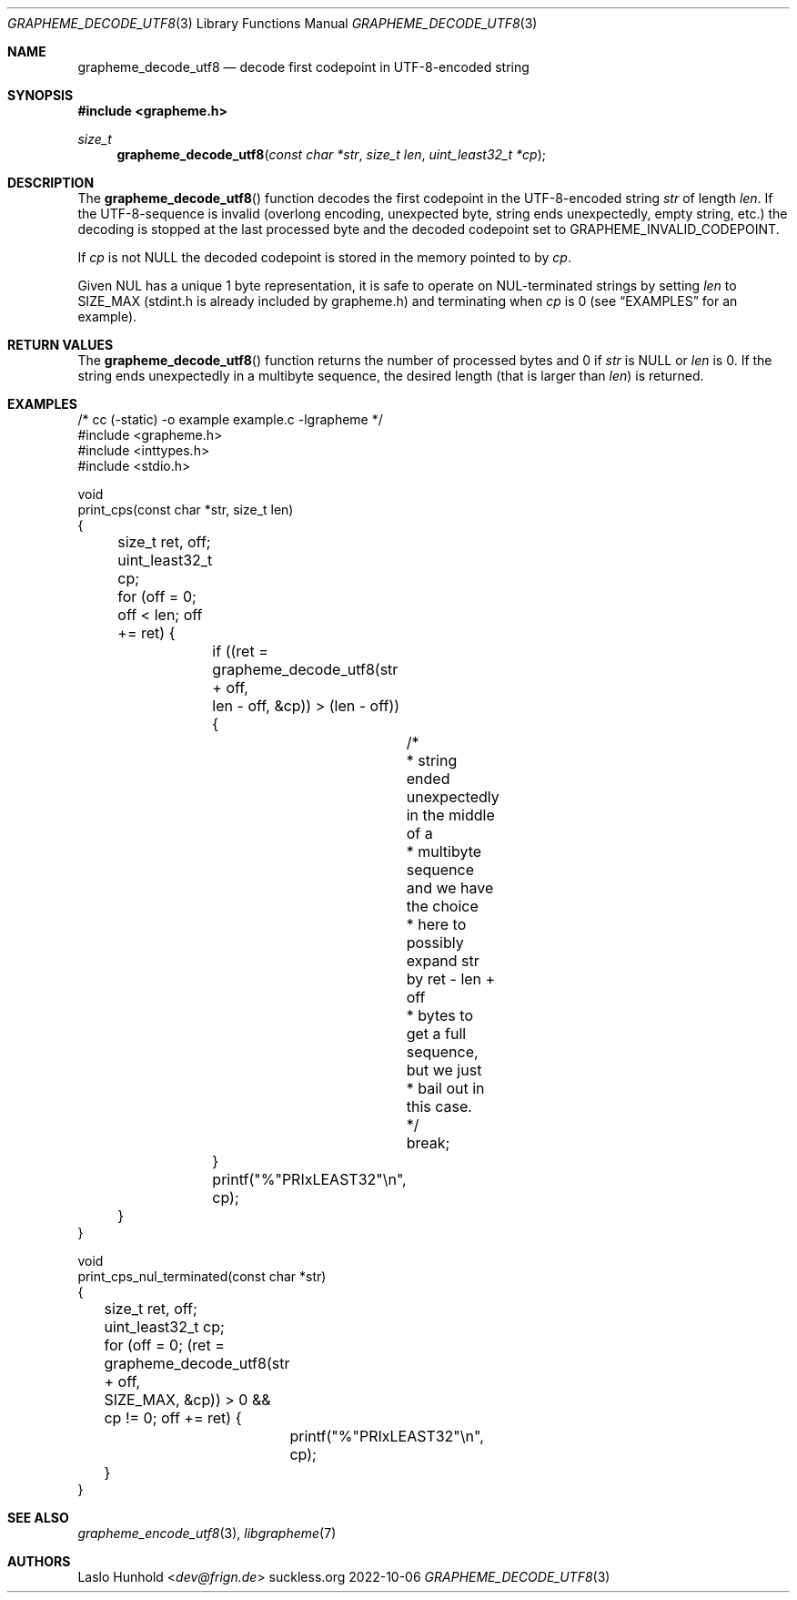 .Dd 2022-10-06
.Dt GRAPHEME_DECODE_UTF8 3
.Os suckless.org
.Sh NAME
.Nm grapheme_decode_utf8
.Nd decode first codepoint in UTF-8-encoded string
.Sh SYNOPSIS
.In grapheme.h
.Ft size_t
.Fn grapheme_decode_utf8 "const char *str" "size_t len" "uint_least32_t *cp"
.Sh DESCRIPTION
The
.Fn grapheme_decode_utf8
function decodes the first codepoint in the UTF-8-encoded string
.Va str
of length
.Va len .
If the UTF-8-sequence is invalid (overlong encoding, unexpected byte,
string ends unexpectedly, empty string, etc.) the decoding is stopped
at the last processed byte and the decoded codepoint set to
.Dv GRAPHEME_INVALID_CODEPOINT .
.Pp
If
.Va cp
is not
.Dv NULL
the decoded codepoint is stored in the memory pointed to by
.Va cp .
.Pp
Given NUL has a unique 1 byte representation, it is safe to operate on
NUL-terminated strings by setting
.Va len
to
.Dv SIZE_MAX
(stdint.h is already included by grapheme.h) and terminating when
.Va cp
is 0 (see
.Sx EXAMPLES
for an example).
.Sh RETURN VALUES
The
.Fn grapheme_decode_utf8
function returns the number of processed bytes and 0 if
.Va str
is
.Dv NULL
or
.Va len
is 0.
If the string ends unexpectedly in a multibyte sequence, the desired
length (that is larger than
.Va len )
is returned.
.Sh EXAMPLES
.Bd -literal
/* cc (-static) -o example example.c -lgrapheme */
#include <grapheme.h>
#include <inttypes.h>
#include <stdio.h>

void
print_cps(const char *str, size_t len)
{
	size_t ret, off;
	uint_least32_t cp;

	for (off = 0; off < len; off += ret) {
		if ((ret = grapheme_decode_utf8(str + off,
		                                len - off, &cp)) > (len - off)) {
			/*
			 * string ended unexpectedly in the middle of a
			 * multibyte sequence and we have the choice
			 * here to possibly expand str by ret - len + off
			 * bytes to get a full sequence, but we just
			 * bail out in this case.
			 */
			break;
		}
		printf("%"PRIxLEAST32"\\n", cp);
	}
}

void
print_cps_nul_terminated(const char *str)
{
	size_t ret, off;
	uint_least32_t cp;

	for (off = 0; (ret = grapheme_decode_utf8(str + off,
	                                          SIZE_MAX, &cp)) > 0 &&
	     cp != 0; off += ret) {
		printf("%"PRIxLEAST32"\\n", cp);
	}
}
.Ed
.Sh SEE ALSO
.Xr grapheme_encode_utf8 3 ,
.Xr libgrapheme 7
.Sh AUTHORS
.An Laslo Hunhold Aq Mt dev@frign.de
